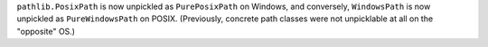 ``pathlib.PosixPath`` is now unpickled as ``PurePosixPath`` on Windows, and
conversely, ``WindowsPath`` is now unpickled as ``PureWindowsPath`` on
POSIX. (Previously, concrete path classes were not unpicklable at all on the
"opposite" OS.)
